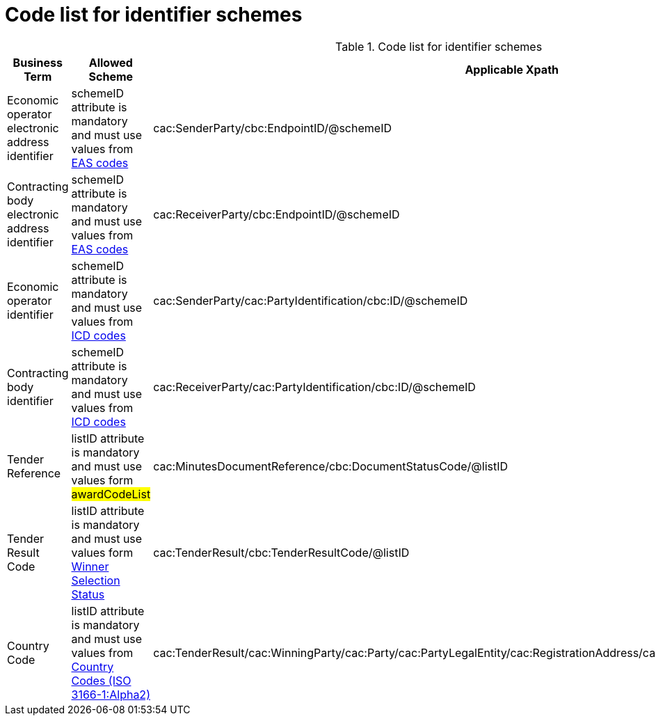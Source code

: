 
= Code list for identifier schemes

[cols="4,4,4"options="header"]
.Code list for identifier schemes
|===
| Business Term | Allowed Scheme | Applicable Xpath
| Economic operator electronic address identifier | schemeID attribute is mandatory and must use values from https://docs.peppol.eu/poacc/upgrade-3/codelist/eas/[EAS codes]| cac:SenderParty/cbc:EndpointID/@schemeID
| Contracting body electronic address identifier | schemeID attribute is mandatory and must use values from https://docs.peppol.eu/poacc/upgrade-3/codelist/eas/[EAS codes] | cac:ReceiverParty/cbc:EndpointID/@schemeID
| Economic operator identifier | schemeID attribute is mandatory and must use values from https://docs.peppol.eu/poacc/upgrade-3/codelist/ICD/[ICD codes] | cac:SenderParty/cac:PartyIdentification/cbc:ID/@schemeID
| Contracting body identifier | schemeID attribute is mandatory and must use values from https://docs.peppol.eu/poacc/upgrade-3/codelist/ICD/[ICD codes] | cac:ReceiverParty/cac:PartyIdentification/cbc:ID/@schemeID
| Tender Reference | listID attribute is mandatory and must use values form #awardCodeList# | cac:MinutesDocumentReference/cbc:DocumentStatusCode/@listID
| Tender Result Code | listID attribute is mandatory and must use values form http://publications.europa.eu/resource/authority/winner-selection-status[Winner Selection Status] | cac:TenderResult/cbc:TenderResultCode/@listID
| Country Code | listID attribute is mandatory and must use values from https://docs.peppol.eu/poacc/upgrade-3/codelist/ISO3166/[Country Codes (ISO 3166-1:Alpha2)] | cac:TenderResult/cac:WinningParty/cac:Party/cac:PartyLegalEntity/cac:RegistrationAddress/cac:Country/cbc:IdentificationCode/@listID
|===
